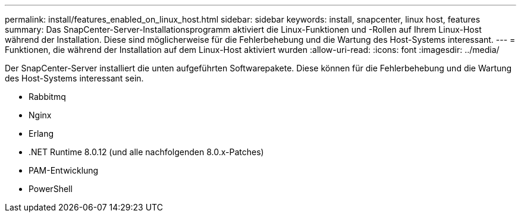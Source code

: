 ---
permalink: install/features_enabled_on_linux_host.html 
sidebar: sidebar 
keywords: install, snapcenter, linux host, features 
summary: Das SnapCenter-Server-Installationsprogramm aktiviert die Linux-Funktionen und -Rollen auf Ihrem Linux-Host während der Installation. Diese sind möglicherweise für die Fehlerbehebung und die Wartung des Host-Systems interessant. 
---
= Funktionen, die während der Installation auf dem Linux-Host aktiviert wurden
:allow-uri-read: 
:icons: font
:imagesdir: ../media/


[role="lead"]
Der SnapCenter-Server installiert die unten aufgeführten Softwarepakete. Diese können für die Fehlerbehebung und die Wartung des Host-Systems interessant sein.

* Rabbitmq
* Nginx
* Erlang
* .NET Runtime 8.0.12 (und alle nachfolgenden 8.0.x-Patches)
* PAM-Entwicklung
* PowerShell

